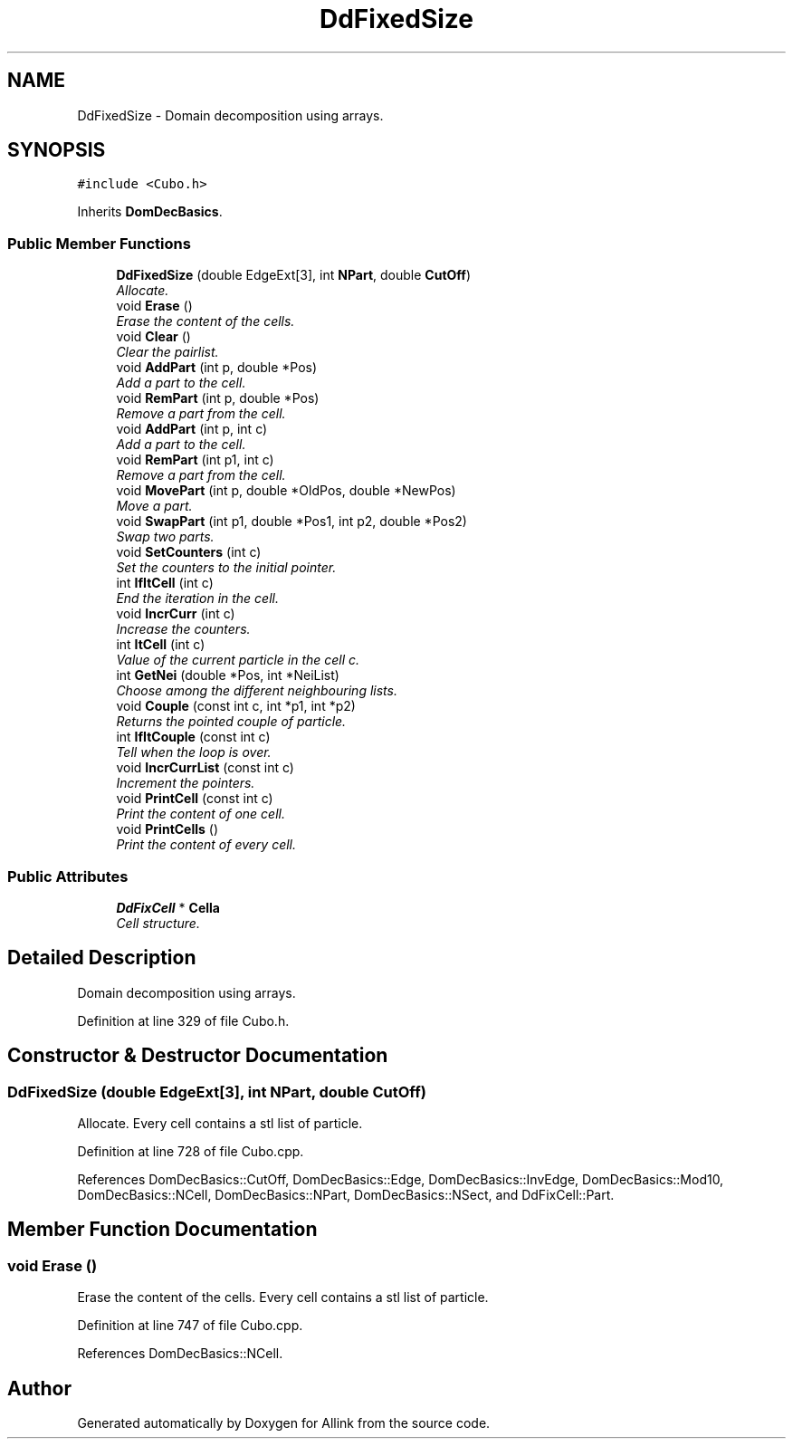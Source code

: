 .TH "DdFixedSize" 3 "Fri Aug 17 2018" "Version v0.1" "Allink" \" -*- nroff -*-
.ad l
.nh
.SH NAME
DdFixedSize \- Domain decomposition using arrays\&.  

.SH SYNOPSIS
.br
.PP
.PP
\fC#include <Cubo\&.h>\fP
.PP
Inherits \fBDomDecBasics\fP\&.
.SS "Public Member Functions"

.in +1c
.ti -1c
.RI "\fBDdFixedSize\fP (double EdgeExt[3], int \fBNPart\fP, double \fBCutOff\fP)"
.br
.RI "\fIAllocate\&. \fP"
.ti -1c
.RI "void \fBErase\fP ()"
.br
.RI "\fIErase the content of the cells\&. \fP"
.ti -1c
.RI "void \fBClear\fP ()"
.br
.RI "\fIClear the pairlist\&. \fP"
.ti -1c
.RI "void \fBAddPart\fP (int p, double *Pos)"
.br
.RI "\fIAdd a part to the cell\&. \fP"
.ti -1c
.RI "void \fBRemPart\fP (int p, double *Pos)"
.br
.RI "\fIRemove a part from the cell\&. \fP"
.ti -1c
.RI "void \fBAddPart\fP (int p, int c)"
.br
.RI "\fIAdd a part to the cell\&. \fP"
.ti -1c
.RI "void \fBRemPart\fP (int p1, int c)"
.br
.RI "\fIRemove a part from the cell\&. \fP"
.ti -1c
.RI "void \fBMovePart\fP (int p, double *OldPos, double *NewPos)"
.br
.RI "\fIMove a part\&. \fP"
.ti -1c
.RI "void \fBSwapPart\fP (int p1, double *Pos1, int p2, double *Pos2)"
.br
.RI "\fISwap two parts\&. \fP"
.ti -1c
.RI "void \fBSetCounters\fP (int c)"
.br
.RI "\fISet the counters to the initial pointer\&. \fP"
.ti -1c
.RI "int \fBIfItCell\fP (int c)"
.br
.RI "\fIEnd the iteration in the cell\&. \fP"
.ti -1c
.RI "void \fBIncrCurr\fP (int c)"
.br
.RI "\fIIncrease the counters\&. \fP"
.ti -1c
.RI "int \fBItCell\fP (int c)"
.br
.RI "\fIValue of the current particle in the cell c\&. \fP"
.ti -1c
.RI "int \fBGetNei\fP (double *Pos, int *NeiList)"
.br
.RI "\fIChoose among the different neighbouring lists\&. \fP"
.ti -1c
.RI "void \fBCouple\fP (const int c, int *p1, int *p2)"
.br
.RI "\fIReturns the pointed couple of particle\&. \fP"
.ti -1c
.RI "int \fBIfItCouple\fP (const int c)"
.br
.RI "\fITell when the loop is over\&. \fP"
.ti -1c
.RI "void \fBIncrCurrList\fP (const int c)"
.br
.RI "\fIIncrement the pointers\&. \fP"
.ti -1c
.RI "void \fBPrintCell\fP (const int c)"
.br
.RI "\fIPrint the content of one cell\&. \fP"
.ti -1c
.RI "void \fBPrintCells\fP ()"
.br
.RI "\fIPrint the content of every cell\&. \fP"
.in -1c
.SS "Public Attributes"

.in +1c
.ti -1c
.RI "\fBDdFixCell\fP * \fBCella\fP"
.br
.RI "\fICell structure\&. \fP"
.in -1c
.SH "Detailed Description"
.PP 
Domain decomposition using arrays\&. 
.PP
Definition at line 329 of file Cubo\&.h\&.
.SH "Constructor & Destructor Documentation"
.PP 
.SS "\fBDdFixedSize\fP (double EdgeExt[3], int NPart, double CutOff)"

.PP
Allocate\&. Every cell contains a stl list of particle\&. 
.PP
Definition at line 728 of file Cubo\&.cpp\&.
.PP
References DomDecBasics::CutOff, DomDecBasics::Edge, DomDecBasics::InvEdge, DomDecBasics::Mod10, DomDecBasics::NCell, DomDecBasics::NPart, DomDecBasics::NSect, and DdFixCell::Part\&.
.SH "Member Function Documentation"
.PP 
.SS "void Erase ()"

.PP
Erase the content of the cells\&. Every cell contains a stl list of particle\&. 
.PP
Definition at line 747 of file Cubo\&.cpp\&.
.PP
References DomDecBasics::NCell\&.

.SH "Author"
.PP 
Generated automatically by Doxygen for Allink from the source code\&.

